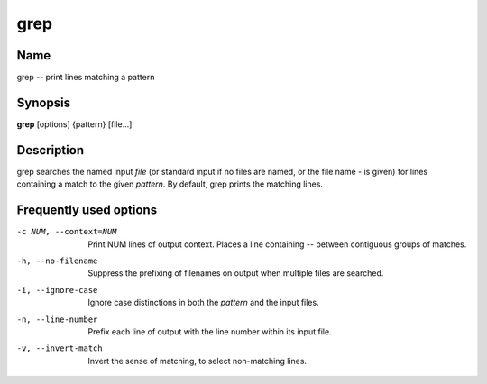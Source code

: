 .. _command-grep:

grep
====

Name
----

grep -- print lines matching a pattern

Synopsis
--------

**grep** [options] {pattern} [file...]

Description
-----------

grep searches the named input *file* (or standard input if no files
are named, or the file name - is given) for lines containing a
match to the given *pattern*. By default, grep prints the matching
lines.

Frequently used options
-----------------------

-c NUM, --context=NUM
    Print NUM lines of output context. Places a line containing --
    between contiguous groups of matches.

-h, --no-filename
    Suppress the prefixing of filenames on output when multiple files
    are searched.

-i, --ignore-case 
    Ignore case distinctions in both the *pattern* and the input
    files.

-n, --line-number
    Prefix each line of output with the line number within its input
    file.

-v, --invert-match
    Invert the sense of matching, to select non-matching lines.

